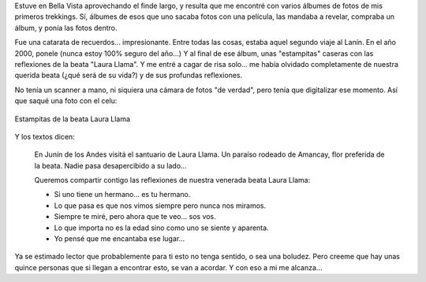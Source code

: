 .. title: Desenterrando recuerdos
.. slug: desenterrando-recuerdos
.. date: 2012-02-21 16:55:09 UTC-03:00
.. tags: amigos,General,recuerdos
.. category: 
.. link: 
.. description: 
.. type: text
.. author: cHagHi
.. from_wp: True

Estuve en Bella Vista aprovechando el finde largo, y resulta que me
encontré con varios álbumes de fotos de mis primeros trekkings. Sí,
álbumes de esos que uno sacaba fotos con una película, las mandaba a
revelar, compraba un álbum, y ponía las fotos dentro.

Fue una catarata de recuerdos... impresionante. Entre todas las cosas,
estaba aquel segundo viaje al Lanín. En el año 2000, ponele (nunca estoy
100% seguro del año...) Y al final de ese álbum, unas "estampitas"
caseras con las reflexiones de la beata "Laura Llama". Y me entré a
cagar de risa solo... me había olvidado completamente de nuestra querida
beata (¿qué será de su vida?) y de sus profundas reflexiones.

No tenía un scanner a mano, ni siquiera una cámara de fotos "de verdad",
pero tenía que digitalizar ese momento. Así que saqué una foto con el
celu:

.. figure:: /blog/wp-content/uploads/2012/02/IMG_20120221_162734-1024x768.jpg
   :alt: Estampitas de la beata Laura Llama
   :align: center

   Estampitas de la beata Laura Llama

Y los textos dicen:

    En Junín de los Andes visitá el santuario de Laura Llama. Un paraíso
    rodeado de Amancay, flor preferida de la beata. Nadie pasa
    desapercibido a su lado...

    Queremos compartir contigo las reflexiones de nuestra venerada beata
    Laura Llama:

    -  Si uno tiene un hermano... es tu hermano.
    -  Lo que pasa es que nos vimos siempre pero nunca nos miramos.
    -  Siempre te miré, pero ahora que te veo... sos vos.
    -  Lo que importa no es la edad sino como uno se siente y aparenta.
    -  Yo pensé que me encantaba ese lugar...

Ya se estimado lector que probablemente para ti esto no tenga sentido, o
sea una boludez. Pero creeme que hay unas quince personas que si llegan
a encontrar esto, se van a acordar. Y con eso a mi me alcanza...
